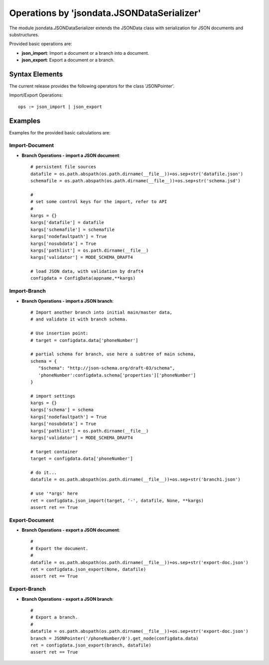 Operations by 'jsondata.JSONDataSerializer' 
*******************************************

The module jsondata.JSONDataSerializer extends the JSONData class 
with serialization for JSON documents and substructures.

Provided basic operations are:

* **json_import**:  Import a document or a branch into a document.

* **json_export**:  Export a document or a branch.

Syntax Elements
===============
The current release provides the following operators for the class 'JSONPointer'.

Import/Export Operations::

   ops := json_import | json_export


Examples 
========

Examples for the provided basic calculations are:

Import-Document
---------------

* **Branch Operations - import a JSON document**::

   # persistent file sources
   datafile = os.path.abspath(os.path.dirname(__file__))+os.sep+str('datafile.json')
   schemafile = os.path.abspath(os.path.dirname(__file__))+os.sep+str('schema.jsd')

   #
   # set some control keys for the import, refer to API 
   #
   kargs = {}
   kargs['datafile'] = datafile
   kargs['schemafile'] = schemafile
   kargs['nodefaultpath'] = True
   kargs['nosubdata'] = True
   kargs['pathlist'] = os.path.dirname(__file__)
   kargs['validator'] = MODE_SCHEMA_DRAFT4

   # load JSON data, with validation by draft4
   configdata = ConfigData(appname,**kargs)


Import-Branch
-------------
* **Branch Operations - import a JSON branch**::

   # Import another branch into initial main/master data, 
   # and validate it with branch schema.

   # Use insertion point:
   # target = configdata.data['phoneNumber']

   # partial schema for branch, use here a subtree of main schema,
   schema = {
      "$schema": "http://json-schema.org/draft-03/schema",
      'phoneNumber':configdata.schema['properties']['phoneNumber']
   }

   # import settings
   kargs = {}
   kargs['schema'] = schema
   kargs['nodefaultpath'] = True
   kargs['nosubdata'] = True
   kargs['pathlist'] = os.path.dirname(__file__)
   kargs['validator'] = MODE_SCHEMA_DRAFT4

   # target container
   target = configdata.data['phoneNumber']

   # do it...
   datafile = os.path.abspath(os.path.dirname(__file__))+os.sep+str('branch1.json')

   # use '*args' here
   ret = configdata.json_import(target, '-', datafile, None, **kargs)
   assert ret == True


Export-Document
---------------
* **Branch Operations - export a JSON document**::

    #
    # Export the document.
    #
    datafile = os.path.abspath(os.path.dirname(__file__))+os.sep+str('export-doc.json')
    ret = configdata.json_export(None, datafile)
    assert ret == True


Export-Branch
-------------
* **Branch Operations - export a JSON branch**::


    #
    # Export a branch.
    #
    datafile = os.path.abspath(os.path.dirname(__file__))+os.sep+str('export-doc.json')
    branch = JSONPointer('/phoneNumber/0').get_node(configdata.data)
    ret = configdata.json_export(branch, datafile)
    assert ret == True
